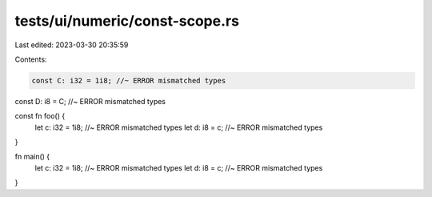 tests/ui/numeric/const-scope.rs
===============================

Last edited: 2023-03-30 20:35:59

Contents:

.. code-block:: rs

    const C: i32 = 1i8; //~ ERROR mismatched types
const D: i8 = C; //~ ERROR mismatched types

const fn foo() {
    let c: i32 = 1i8; //~ ERROR mismatched types
    let d: i8 = c; //~ ERROR mismatched types
}

fn main() {
    let c: i32 = 1i8; //~ ERROR mismatched types
    let d: i8 = c; //~ ERROR mismatched types
}


